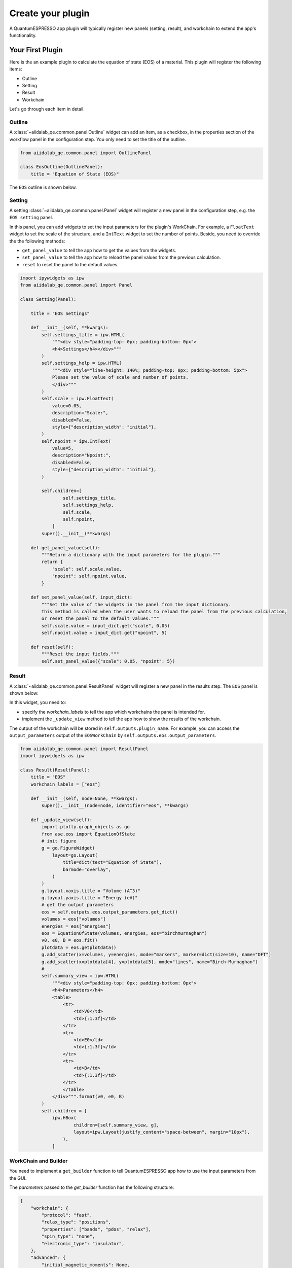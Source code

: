 .. _develop:create-plugin:

************************
Create your plugin
************************

A QuantumESPRESSO app plugin will typically register new panels (setting, result), and workchain to extend the app's functionality.

Your First Plugin
================================

Here is the an example plugin to calculate the equation of state (EOS) of a material.
This plugin will register the following items:

- Outline
- Setting
- Result
- Workchain

Let's go through each item in detail.

Outline
-----------------------
A  :class:`~aiidalab_qe.common.panel.Outline` widget can add an item, as a checkbox, in the properties section of the workflow panel in the configuration step.
You only need to set the title of the outline.

.. code-block:: python

    from aiidalab_qe.common.panel import OutlinePanel

    class EosOutline(OutlinePanel):
        title = "Equation of State (EOS)"

The ``EOS`` outline is shown below.

.. image:: ../_static/images/plugin_outline.png
    :align: center

Setting
-----------------------
A setting :class:`~aiidalab_qe.common.panel.Panel` widget will register a new panel in the configuration step, e.g. the ``EOS setting`` panel.

.. image:: ../_static/images/plugin_setting.png

In this panel, you can add widgets to set the input parameters for the plugin's WorkChain.
For example, a ``FloatText`` widget to set the scale of the structure, and a ``IntText`` widget to set the number of points.
Beside, you need to override the the following methods:

- ``get_panel_value`` to tell the app how to get the values from the widgets.
- ``set_panel_value`` to tell the app how to reload the panel values from the previous calculation.
- ``reset`` to reset the panel to the default values.

.. code-block:: python

    import ipywidgets as ipw
    from aiidalab_qe.common.panel import Panel

    class Setting(Panel):

        title = "EOS Settings"

        def __init__(self, **kwargs):
            self.settings_title = ipw.HTML(
                """<div style="padding-top: 0px; padding-bottom: 0px">
                <h4>Settings</h4></div>"""
            )
            self.settings_help = ipw.HTML(
                """<div style="line-height: 140%; padding-top: 0px; padding-bottom: 5px">
                Please set the value of scale and number of points.
                </div>"""
            )
            self.scale = ipw.FloatText(
                value=0.05,
                description="Scale:",
                disabled=False,
                style={"description_width": "initial"},
            )
            self.npoint = ipw.IntText(
                value=5,
                description="Npoint:",
                disabled=False,
                style={"description_width": "initial"},
            )

            self.children=[
                    self.settings_title,
                    self.settings_help,
                    self.scale,
                    self.npoint,
                ]
            super().__init__(**kwargs)

        def get_panel_value(self):
            """Return a dictionary with the input parameters for the plugin."""
            return {
                "scale": self.scale.value,
                "npoint": self.npoint.value,
            }

        def set_panel_value(self, input_dict):
            """Set the value of the widgets in the panel from the input dictionary.
            This method is called when the user wants to reload the panel from the previous calculation,
            or reset the panel to the default values."""
            self.scale.value = input_dict.get("scale", 0.05)
            self.npoint.value = input_dict.get("npoint", 5)

        def reset(self):
            """Reset the input fields."""
            self.set_panel_value({"scale": 0.05, "npoint": 5})

Result
-----------------------
A  :class:`~aiidalab_qe.common.panel.ResultPanel` widget will register a new panel in the results step.
The ``EOS`` panel is shown below:

.. image:: ../_static/images/plugin_result.png

In this widget, you need to:

- specify the `workchain_labels` to tell the app which workchains the panel is intended for.
- implement the ``_update_view`` method to tell the app how to show the results of the workchain.

The output of the workchain will be stored in ``self.outputs.plugin_name``.
For example, you can access the ``output_parameters`` output of the ``EOSWorkChain`` by ``self.outputs.eos.output_parameters``.

.. code-block:: python

    from aiidalab_qe.common.panel import ResultPanel
    import ipywidgets as ipw

    class Result(ResultPanel):
        title = "EOS"
        workchain_labels = ["eos"]

        def __init__(self, node=None, **kwargs):
            super().__init__(node=node, identifier="eos", **kwargs)

        def _update_view(self):
            import plotly.graph_objects as go
            from ase.eos import EquationOfState
            # init figure
            g = go.FigureWidget(
                layout=go.Layout(
                    title=dict(text="Equation of State"),
                    barmode="overlay",
                )
            )
            g.layout.xaxis.title = "Volume (A^3)"
            g.layout.yaxis.title = "Energy (eV)"
            # get the output parameters
            eos = self.outputs.eos.output_parameters.get_dict()
            volumes = eos["volumes"]
            energies = eos["energies"]
            eos = EquationOfState(volumes, energies, eos="birchmurnaghan")
            v0, e0, B = eos.fit()
            plotdata = eos.getplotdata()
            g.add_scatter(x=volumes, y=energies, mode="markers", marker=dict(size=10), name="DFT")
            g.add_scatter(x=plotdata[4], y=plotdata[5], mode="lines", name="Birch-Murnaghan")
            #
            self.summary_view = ipw.HTML(
                """<div style="padding-top: 0px; padding-bottom: 0px">
                <h4>Parameters</h4>
                <table>
                    <tr>
                        <td>V0</td>
                        <td>{:1.3f}</td>
                    </tr>
                    <tr>
                        <td>E0</td>
                        <td>{:1.3f}</td>
                    </tr>
                    <tr>
                        <td>B</td>
                        <td>{:1.3f}</td>
                    </tr>
                    </table>
                </div>""".format(v0, e0, B)
            )
            self.children = [
                ipw.HBox(
                        children=[self.summary_view, g],
                        layout=ipw.Layout(justify_content="space-between", margin="10px"),
                    ),
                ]

WorkChain and Builder
-----------------------
You need to implement a ``get_builder`` function to tell QuantumESPRESSO app how to use the input parameters from the GUI.

The `parameters` passed to the `get_builder` function has the following structure:

.. code:: python

    {
        "workchain": {
            "protocol": "fast",
            "relax_type": "positions",
            "properties": ["bands", "pdos", "relax"],
            "spin_type": "none",
            "electronic_type": "insulator",
        },
        "advanced": {
            "initial_magnetic_moments": None,
            "pw": {
                "parameters": {
                    "SYSTEM": {"ecutwfc": 30.0, "ecutrho": 240.0, "tot_charge": 0.0}
                },
                "pseudos": {"Si": "eaef3352-2b0e-4205-b404-e6565a88aec8"},
            },
            "pseudo_family": "SSSP/1.3/PBEsol/efficiency",
            "kpoints_distance": 0.5,
        },
        "bands": {"kpath_2d": "hexagonal"},
        "pdos": {...},
        "eos": {...},
        "plugin_1": {...},
    }

You need to decide which parameters are needed for the workchain, and how to use them.
For example, the ``EOSWorkChain`` needs the ``pw`` code and the ``advanced`` setting for the ``pw`` code.
It also needs the ``parameters`` which are defined in the ``EOS Setting`` panel.
The ``get_builder`` function will return a ``builder`` for the ``EOSWorkChain``, which will be attached to the main builder of the ``QeAppWorkchain``.

.. code-block:: python

    def get_builder(codes, structure, parameters, **kwargs):
        protocol = parameters["workchain"].pop('protocol', "fast")
        pw_code = codes.get("pw")['code']
        overrides = {
            "pw": parameters["advanced"],
        }
        builder = EOSWorkChain.get_builder_from_protocol(
                    pw_code=pw_code,
                    structure=structure,
                    protocol=protocol,
                    electronic_type=ElectronicType(parameters["workchain"]  ["electronic_type"]),
                    spin_type=SpinType(parameters["workchain"]["spin_type"]),
                    initial_magnetic_moments=parameters["advanced"] ["initial_magnetic_moments"],
                    parameters=parameters["eos"],
                    overrides=overrides,
                    **kwargs,
                )
        return builder

Then add the workchain and builder into the `workchain_and_builder` dict, so that the QuantumESPRESSO app can load them.

.. code-block:: python

    # register the workchain and builder
    workchain_and_builder = {
        "workchain": EOSWorkChain,
        "get_builder": get_builder,
    }

Entry point
-----------------------
Finally, you need to register the entry point of the plugin.
Here is the entry point for this plugin.

.. code-block:: python

    # this is the entry point of the plugin
    eos ={
        "outline": EosOutline,
        "setting": Setting,
        "workchain": workchain_and_builder,
        "result": Result,
    }

Install the plugin
-----------------------
To install the plugin, you can creating a new package or adding it to the `aiidalab_qe.plugins` folder.
You need to add the path of ``eos`` to ``entry_points`` inside the setup file.

.. code-block:: python

    entry_points={
        "aiidalab_qe.properties": [
            "eos = aiidalab_qe_plugin_demos.eos:eos",
        ],
    },

**Bringing It All Together**, you can find all the code above in the `aiidalab-qe-plugin-demos`_ repository.

Advanced usage
================================
A plugin does not need to register all the items (settings, workchain, results).
The panel in each step is pluggable, which means you could only register one item in a plugin.
For example, the built-in `electronic_structure` plugin only has a result panel without doing any property calculation.
The pupose of the `electronic_structure` plugin is to show the results of the `bands`` and `pdos`` plugins together.
In order to do this, it set add both ``pdos`` and ``bands`` to the ``workchain_labels``.

.. code-block:: python

    class Result(ResultPanel):
        title = "Electronic Structure"
        workchain_labels = ["bands", "pdos"]

Here is the entry point for the `electronic_structure` plugin.

.. code-block:: python

    from .result import Result

    electronic_structure = {
        "result": Result,
    }

Structure importer and editor
------------------------------
The app also allows the user to add new panels in the structure selection step:

- structure ``importer``: specific for particular structures, e.g. surface,  adsorbate.
- structure ``editor``: to edit a structure for the plugin, e.g. edit tags, and cut surface.

You can find an example plugin, ``surface``, in the `aiidalab-qe-plugin-demos`_ repository.
It adds a new structure importer and editor to generate the surface structure.
Here is the entry point for the `surface` plugin.

.. code-block:: python

    from .importer import SurfaceImporter
    from .editor import SurfaceEditor

    surface ={
        "importer": SurfaceImporter,
        "editor": SurfaceEditor,
    }

Computational Resources
------------------------------
You can also add new code in the plugin.
Here is the example of the built-in `pdos` plugins with codes `dos.x` and `projwfc.x`:

.. code-block:: python

    from aiidalab_qe.common.widgets import QEAppComputationalResourcesWidget

    dos_code = QEAppComputationalResourcesWidget(
        description="dos.x",
        default_calc_job_plugin="quantumespresso.dos",
    )

    projwfc_code = ComputationalResourcesWidget(
        description="projwfc.x",
        default_calc_job_plugin="quantumespresso.projwfc",
    )

    pdos = {
        "outline": PdosOutline,
        "code": {"dos": dos_code, "projwfc": projwfc_code},
        "setting": Setting,
        "result": Result,
        "workchain": workchain_and_builder,
    }

For the moment, the app does not support set up the newly added codes automatically.
Thus, the user needs to set up the codes manually.

Further Reading
================================
QuantumESPRESSO app comes with several built-in plugins, which can be found in the ``aiidalab_qe.plugins`` folder.
You can also use them as a start point to create your own plugins.


You can register your plugin to facilitate its discovery and use by the community.
Please refer to the :doc:`Plugin registry </development/plugin_registry>` for more details.

.. _aiidalab-qe-plugin-demos: https://github.com/aiidalab/aiidalab-qe-plugin-demos
